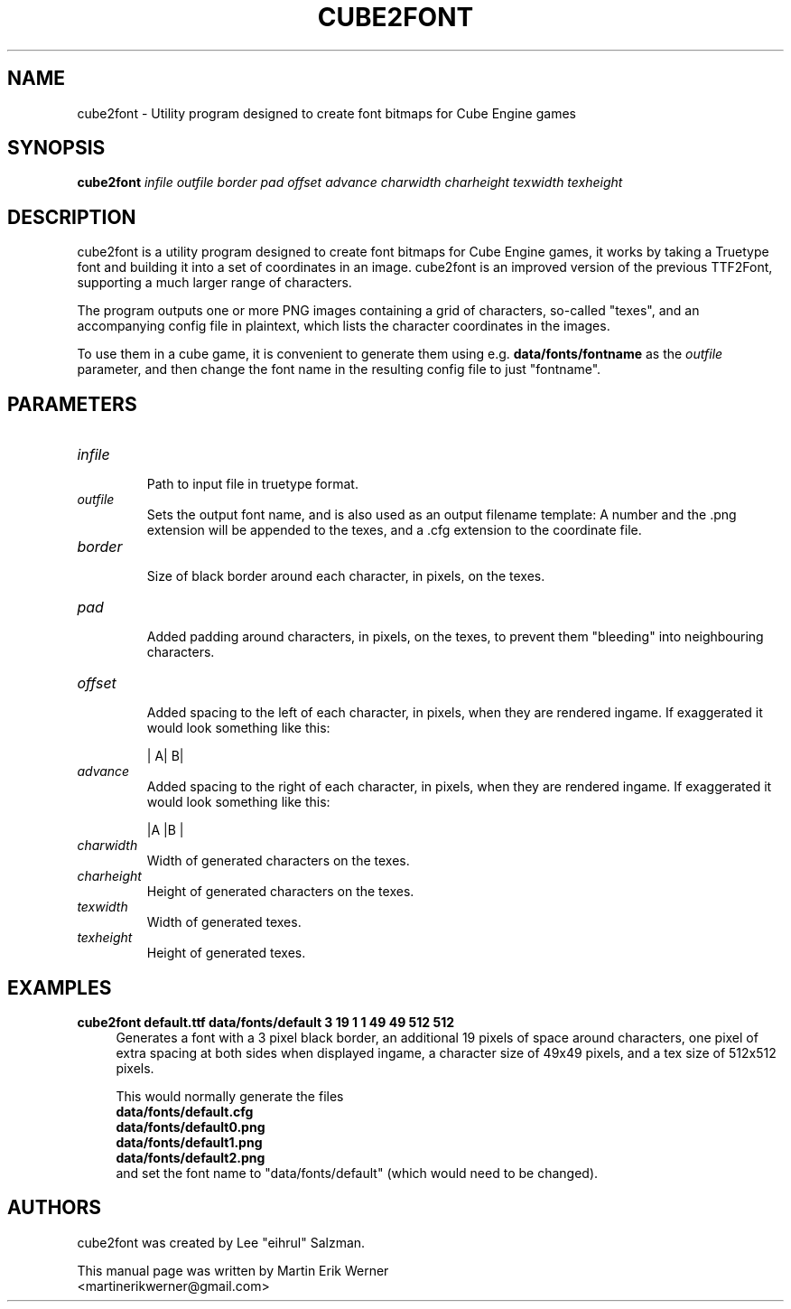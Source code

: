 .TH CUBE2FONT 1 "2011-11-07" "" "cube2font Manual"
.SH NAME
cube2font \- Utility program designed to create font bitmaps for Cube Engine games
.SH SYNOPSIS
.B cube2font
.I infile outfile border pad offset advance charwidth charheight texwidth texheight
.SH DESCRIPTION
cube2font is a utility program designed to create font bitmaps for Cube Engine games, it works by taking a Truetype font and building it into a set of coordinates in an image. cube2font is an improved version of the previous TTF2Font, supporting a much larger range of characters.
.PP
The program outputs one or more PNG images containing a grid of characters, so-called "texes", and an accompanying config file in plaintext, which lists the character coordinates in the images.
.PP
To use them in a cube game, it is convenient to generate them using e.g.
.B data/fonts/fontname
as the
.I outfile
parameter, and then change the font name in the resulting config file to just "fontname".
.SH PARAMETERS
.TP
.I infile
.br
Path to input file in truetype format.
.TP
.I outfile
Sets the output font name, and is also used as an output filename template: A number and the .png extension will be appended to the texes, and a .cfg extension to the coordinate file.
.TP
.I border
.br
Size of black border around each character, in pixels, on the texes.
.TP
.I pad
.br
Added padding around characters, in pixels, on the texes, to prevent them "bleeding" into neighbouring characters.
.TP
.I offset
.br
Added spacing to the left of each character, in pixels, when they are rendered ingame. If exaggerated it would look something like this:
.br
.IP
|   A|   B|
.TP
.I advance
.br
Added spacing to the right of each character, in pixels, when they are rendered ingame. If exaggerated it would look something like this:
.br
.IP
|A   |B   |
.TP
.I charwidth
.br
Width of generated characters on the texes.
.TP
.I charheight
.br
Height of generated characters on the texes.
.TP
.I texwidth
.br
Width of generated texes.
.TP
.I texheight
.br
Height of generated texes.
.SH EXAMPLES
.B cube2font default.ttf data/fonts/default 3 19 1 1 49 49 512 512
.RS 4
Generates a font with a 3 pixel black border, an additional 19 pixels of space around characters, one pixel of extra spacing at both sides when displayed ingame, a character size of 49x49 pixels, and a tex size of 512x512 pixels.
.PP
This would normally generate the files
.br
.B data/fonts/default.cfg
.br
.B data/fonts/default0.png
.br
.B data/fonts/default1.png
.br
.B data/fonts/default2.png
.br
and set the font name to "data/fonts/default" (which would need to be changed).
.RE
.SH AUTHORS
cube2font was created by Lee "eihrul" Salzman.
.PP
This manual page was written by Martin Erik Werner
.br
<martinerikwerner@gmail.com>
